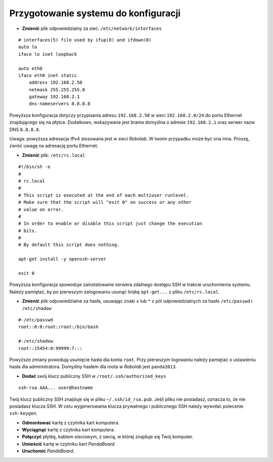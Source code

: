 Przygotowanie systemu do konfiguracji
-------------------------------------

* **Zmienić** plik odpowiedzialny za sieć: ``/etc/network/interfaces``
::

    # interfaces(5) file used by ifup(8) and ifdown(8)
    auto lo
    iface lo inet loopback

    auto eth0
    iface eth0 inet static
        address 192.168.2.50
        netmask 255.255.255.0
        gateway 192.168.2.1
        dns-nameservers 8.8.8.8

Powyższa konfiguracja dotyczy przypisania adresu ``192.168.2.50`` w sieci ``192.168.2.0/24`` do portu Ethernet znajdującego się na płytce. Dodatkowo, wskazywana jest brama domyślna o adresie ``192.168.2.1`` oraz serwer nazw DNS ``8.8.8.8``.

Uwaga: powyższa adresacja IPv4 stosowana jest w sieci *Robolab*. W twoim przypadku może być ona inna. Proszę, zwróć uwagę na adresację portu Ethernet.

* **Zmienić** plik: ``/etc/rc.local``
::

    #!/bin/sh -e
    #
    # rc.local
    #
    # This script is executed at the end of each multiuser runlevel.
    # Make sure that the script will "exit 0" on success or any other
    # value on error.
    #
    # In order to enable or disable this script just change the execution
    # bits.
    #
    # By default this script does nothing.

    apt-get install -y openssh-server

    exit 0

Powyższa konfiguracja spowoduje zainstalowanie serwera zdalnego dostępu SSH w trakcie uruchomienia systemu. Należy pamiętać, by po pierwszym zalogowaniu usunąć linijkę ``apt-get...`` z pliku ``/etc/rc.local``.

* **Zmienić** plik odpowiedzialne za hasła, usuwając znaki ``x`` lub ``*`` z pól odpowiedzialnych za hasło ``/etc/passwd`` i ``/etc/shadow``
::

    #-/etc/passwd
    root::0:0:root:/root:/bin/bash

    #-/etc/shadow
    root::15454:0:99999:7:::

Powyższe zmiany powodują usunięcie hasła dla konta ``root``. Przy pierwszym logowaniu należy pamiętać o ustawieniu hasła dla administratora. Domyślny hasłem dla roota w *Robolab* jest ``panda2013``.

* **Dodać** swój klucz publiczny SSH w ``/root/.ssh/authorized_keys``
::

    ssh-rsa AAA... user@hostname

Twój klucz publiczny SSH znajduje się w pliku ``~/.ssh/id_rsa.pub``. Jeśli pliku nie posiadasz, oznacza to, że nie posiadasz klucza SSH. W celu wygenerowania klucza prywatnego i publicznego SSH należy wywołać polecenie ``ssh-keygen``.

* **Odmontować** kartę z czytnika kart komputera.
* **Wyciągnąć** kartę z czytnika kart komputera.
* **Połączyć** płytkę, kablem sieciowym, z siecią, w której znajduje się Twój komputer.
* **Umieścić** kartę w czytniku kart *PandaBoard*.
* **Uruchomić** *PandaBoard*.
